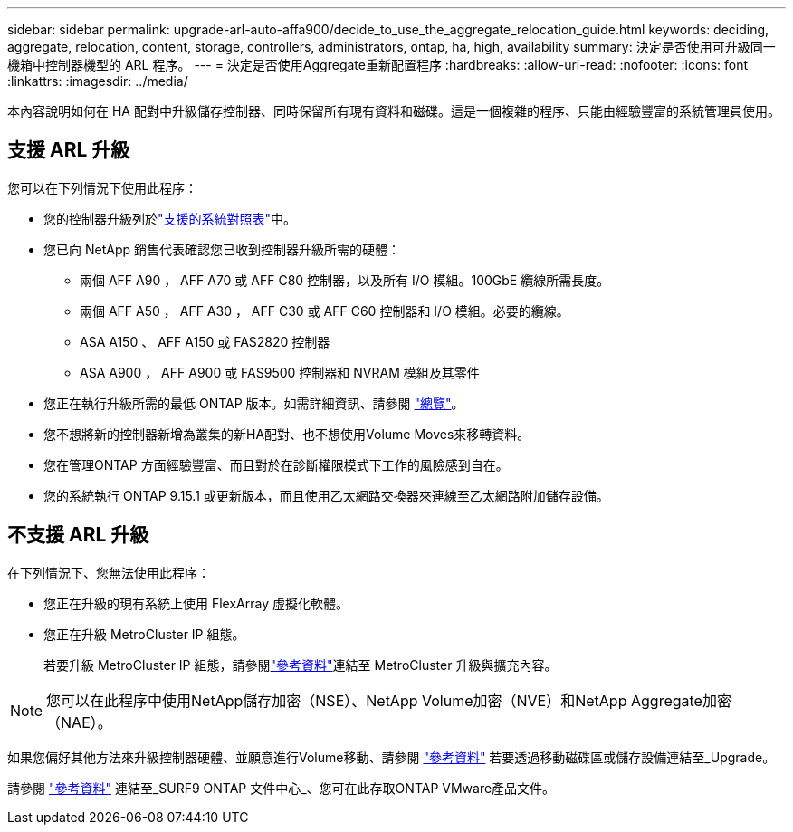 ---
sidebar: sidebar 
permalink: upgrade-arl-auto-affa900/decide_to_use_the_aggregate_relocation_guide.html 
keywords: deciding, aggregate, relocation, content, storage, controllers, administrators, ontap, ha, high, availability 
summary: 決定是否使用可升級同一機箱中控制器機型的 ARL 程序。 
---
= 決定是否使用Aggregate重新配置程序
:hardbreaks:
:allow-uri-read: 
:nofooter: 
:icons: font
:linkattrs: 
:imagesdir: ../media/


[role="lead"]
本內容說明如何在 HA 配對中升級儲存控制器、同時保留所有現有資料和磁碟。這是一個複雜的程序、只能由經驗豐富的系統管理員使用。



== 支援 ARL 升級

您可以在下列情況下使用此程序：

* 您的控制器升級列於link:index.html#supported-systems,["支援的系統對照表"]中。
* 您已向 NetApp 銷售代表確認您已收到控制器升級所需的硬體：
+
** 兩個 AFF A90 ， AFF A70 或 AFF C80 控制器，以及所有 I/O 模組。100GbE 纜線所需長度。
** 兩個 AFF A50 ， AFF A30 ， AFF C30 或 AFF C60 控制器和 I/O 模組。必要的纜線。
** ASA A150 、 AFF A150 或 FAS2820 控制器
** ASA A900 ， AFF A900 或 FAS9500 控制器和 NVRAM 模組及其零件


* 您正在執行升級所需的最低 ONTAP 版本。如需詳細資訊、請參閱 link:index.html["總覽"]。
* 您不想將新的控制器新增為叢集的新HA配對、也不想使用Volume Moves來移轉資料。
* 您在管理ONTAP 方面經驗豐富、而且對於在診斷權限模式下工作的風險感到自在。
* 您的系統執行 ONTAP 9.15.1 或更新版本，而且使用乙太網路交換器來連線至乙太網路附加儲存設備。




== 不支援 ARL 升級

在下列情況下、您無法使用此程序：

* 您正在升級的現有系統上使用 FlexArray 虛擬化軟體。
* 您正在升級 MetroCluster IP 組態。
+
若要升級 MetroCluster IP 組態，請參閱link:other_references.html["參考資料"]連結至 MetroCluster 升級與擴充內容。




NOTE: 您可以在此程序中使用NetApp儲存加密（NSE）、NetApp Volume加密（NVE）和NetApp Aggregate加密（NAE）。

如果您偏好其他方法來升級控制器硬體、並願意進行Volume移動、請參閱 link:other_references.html["參考資料"] 若要透過移動磁碟區或儲存設備連結至_Upgrade。

請參閱 link:other_references.html["參考資料"] 連結至_SURF9 ONTAP 文件中心_、您可在此存取ONTAP VMware產品文件。
